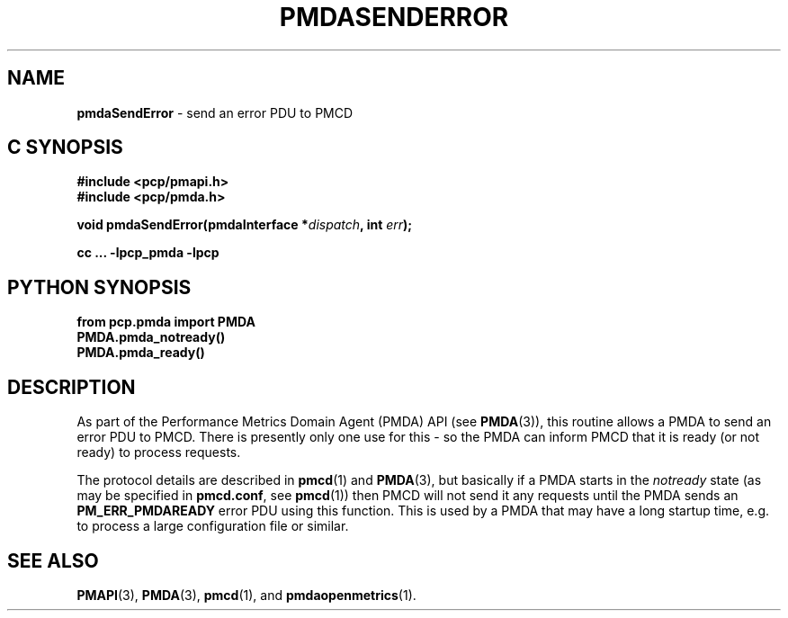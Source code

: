 '\"macro stdmacro
.\"
.\" Copyright (c) 2018 Red Hat, Inc.  All Rights Reserved.
.\"
.\" This program is free software; you can redistribute it and/or modify it
.\" under the terms of the GNU General Public License as published by the
.\" Free Software Foundation; either version 2 of the License, or (at your
.\" option) any later version.
.\"
.\" This program is distributed in the hope that it will be useful, but
.\" WITHOUT ANY WARRANTY; without even the implied warranty of MERCHANTABILITY
.\" or FITNESS FOR A PARTICULAR PURPOSE.  See the GNU General Public License
.\" for more details.
.\"
.\"
.TH PMDASENDERROR 3 "PCP" "Performance Co-Pilot"
.SH NAME
\f3pmdaSendError\f1 \- send an error PDU to PMCD
.SH C SYNOPSIS
.ft 3
#include <pcp/pmapi.h>
.br
#include <pcp/pmda.h>
.sp
void pmdaSendError(pmdaInterface *\fIdispatch\fP, int \fIerr\fP);
.sp
cc ... \-lpcp_pmda \-lpcp
.ft 1
.SH PYTHON SYNOPSIS
.ft 3
from pcp.pmda import PMDA
.br
PMDA.pmda_notready()
.br
PMDA.pmda_ready()
.ft 1
.SH DESCRIPTION
As part of the Performance Metrics Domain Agent (PMDA) API (see
.BR PMDA (3)),
this routine allows a PMDA to send an error PDU to PMCD.
There is presently only one use for this - so the PMDA can inform PMCD
that it is ready (or not ready) to process requests.
.PP
The protocol details are described in
.BR pmcd (1)
and
.BR PMDA (3),
but basically if a PMDA starts in the
.I notready
state (as may be specified in
.BR pmcd.conf ,
see
.BR pmcd (1))
then PMCD will not send it any requests until the PMDA sends an
.B PM_ERR_PMDAREADY
error PDU using this function.
This is used by a PMDA that may have a long startup time, e.g. to process a
large configuration file or similar.
.SH SEE ALSO
.BR PMAPI (3),
.BR PMDA (3),
.BR pmcd (1),
and
.BR pmdaopenmetrics (1).
